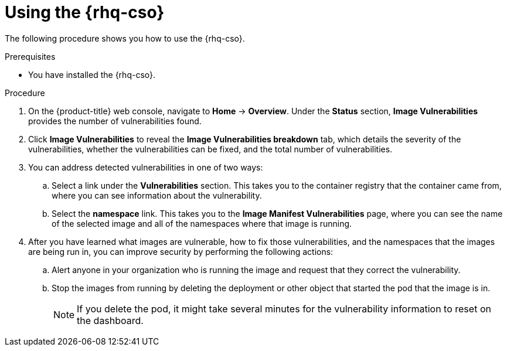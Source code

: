 // Module included in the following assemblies:
//
// * security/pod-vulnerabilities-scan.adoc

:_mod-docs-content-type: PROCEDURE
[id="security-pod-scan-cso-using_{context}"]
= Using the {rhq-cso}

The following procedure shows you how to use the {rhq-cso}.

.Prerequisites

* You have installed the {rhq-cso}.

.Procedure

. On the {product-title} web console, navigate to *Home* -> *Overview*. Under the *Status* section, *Image Vulnerabilities* provides the number of vulnerabilities found.

. Click *Image Vulnerabilities* to reveal the *Image Vulnerabilities breakdown* tab, which details the severity of the vulnerabilities, whether the vulnerabilities can be fixed, and the total number of vulnerabilities.

. You can address detected vulnerabilities in one of two ways:
+
.. Select a link under the *Vulnerabilities* section. This takes you to the container registry that the container came from, where you can see information about the vulnerability.

.. Select the *namespace* link. This takes you to the *Image Manifest Vulnerabilities* page, where you can see the name of the selected image and all of the namespaces where that image is running.

. After you have learned what images are vulnerable, how to fix those vulnerabilities, and the namespaces that the images are being run in, you can improve security by performing the following actions:

.. Alert anyone in your organization who is running the image and request that they correct the vulnerability.

.. Stop the images from running by deleting the deployment or other object that started the pod that the image is in.
+
[NOTE]
====
If you delete the pod, it might take several minutes for the vulnerability information to reset on the dashboard.
====
